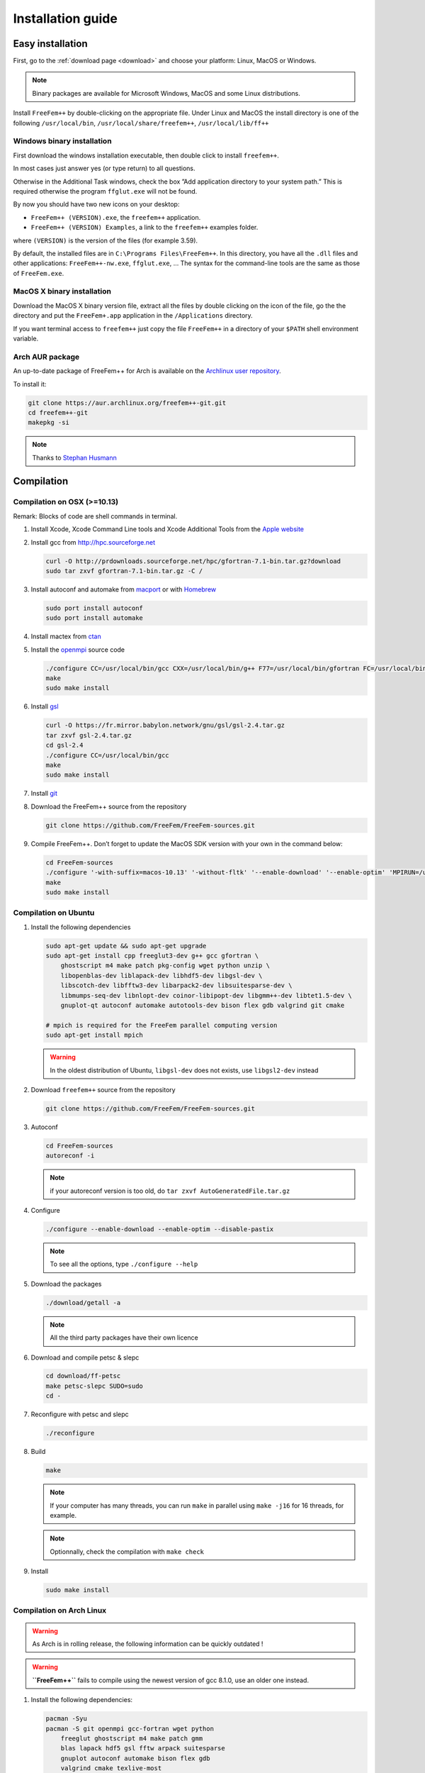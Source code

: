 .. role:: freefem(code)
  :language: freefem

Installation guide
==================

Easy installation
-----------------

First, go to the :ref:`download page <download>` and choose your platform: Linux, MacOS or Windows.

.. note:: Binary packages are available for Microsoft Windows, MacOS and some Linux distributions.

Install ``FreeFem++`` by double-clicking on the appropriate file. Under Linux and MacOS the install directory is one of the following ``/usr/local/bin``, ``/usr/local/share/freefem++``, ``/usr/local/lib/ff++``

Windows binary installation
~~~~~~~~~~~~~~~~~~~~~~~~~~~

First download the windows installation executable, then double click to install ``freefem++``.

In most cases just answer yes (or type return) to all questions.

Otherwise in the Additional Task windows, check the box ”Add application directory to your system path.” This is required otherwise the program ``ffglut.exe`` will not be found.

By now you should have two new icons on your desktop:

-  ``FreeFem++ (VERSION).exe``, the ``freefem++`` application.
-  ``FreeFem++ (VERSION) Examples``, a link to the ``freefem++`` examples folder.

where ``(VERSION)`` is the version of the files (for example 3.59).

By default, the installed files are in ``C:\Programs Files\FreeFem++``. In this directory, you have all the ``.dll`` files and other applications: ``FreeFem++-nw.exe``, ``ffglut.exe``, … The syntax for the command-line tools are the same as those of ``FreeFem.exe``.

MacOS X binary installation
~~~~~~~~~~~~~~~~~~~~~~~~~~~

Download the MacOS X binary version file, extract all the files by double clicking on the icon of the file, go the the directory and put the ``FreeFem+.app`` application in the ``/Applications`` directory.

If you want terminal access to ``freefem++`` just copy the file ``FreeFem++`` in a directory of your ``$PATH`` shell environment variable.

Arch AUR package
~~~~~~~~~~~~~~~~

An up-to-date package of FreeFem++ for Arch is available on the `Archlinux user repository <https://aur.archlinux.org/packages/freefem%2B%2B-git/>`__.

To install it:

.. code-block:: bash

   git clone https://aur.archlinux.org/freefem++-git.git
   cd freefem++-git
   makepkg -si

.. note:: Thanks to `Stephan Husmann <https://github.com/stefanhusmann>`__

Compilation
-----------

.. only:: html

  Branches / OS status
  ~~~~~~~~~~~~~~~~~~~~

  +-----------------+-------------------+-------------------+-------------------+
  | Branch          | Linux             | MacOSX            | Windows 7         |
  +=================+===================+===================+===================+
  | Develop         | |Build Status01|  | |Build Status03|  | |Build Status05|  |
  |                 | |Build Status02|  | |Build Status04|  | |Build Status06|  |
  +-----------------+-------------------+-------------------+-------------------+
  | Master          | |Build Status07|  | |Build Status09|  | |Build Status11|  |
  |                 | |Build Status08|  | |Build Status10|  | |Build Status12|  |
  +-----------------+-------------------+-------------------+-------------------+

Compilation on OSX (>=10.13)
~~~~~~~~~~~~~~~~~~~~~~~~~~~~

Remark: Blocks of code are shell commands in terminal.

1. Install Xcode, Xcode Command Line tools and Xcode Additional Tools from the `Apple website <https://developer.apple.com/download/more/>`__

2. Install gcc from `http://hpc.sourceforge.net <http://hpc.sourceforge.net/>`__

   .. code-block:: bash

      curl -O http://prdownloads.sourceforge.net/hpc/gfortran-7.1-bin.tar.gz?download
      sudo tar zxvf gfortran-7.1-bin.tar.gz -C /

3. Install autoconf and automake from `macport <http://www.macports.org>`__ or with `Homebrew <https://brew.sh>`__

   .. code-block:: bash

      sudo port install autoconf
      sudo port install automake

4. Install mactex from `ctan <http://mirrors.ctan.org/systems/mac/mactex/MacTeX.pkg>`__

5. Install the `openmpi <https://www.open-mpi.org/software/>`__ source code

   .. code-block:: bash

      ./configure CC=/usr/local/bin/gcc CXX=/usr/local/bin/g++ F77=/usr/local/bin/gfortran FC=/usr/local/bin/gfortran
      make
      sudo make install

6. Install `gsl <https://www.gnu.org/software/gsl>`__

   .. code-block:: bash

      curl -O https://fr.mirror.babylon.network/gnu/gsl/gsl-2.4.tar.gz
      tar zxvf gsl-2.4.tar.gz
      cd gsl-2.4
      ./configure CC=/usr/local/bin/gcc
      make
      sudo make install

7. Install `git <https://git-scm.com/download/mac>`__

8. Download the FreeFem++ source from the repository

   .. code-block:: bash

      git clone https://github.com/FreeFem/FreeFem-sources.git

9) Compile FreeFem++. Don’t forget to update the MacOS SDK version with your own in the command below:

   .. code-block:: bash

      cd FreeFem-sources
      ./configure '-with-suffix=macos-10.13' '-without-fltk' '--enable-download' '--enable-optim' 'MPIRUN=/usr/local/bin/mpirun' '--enable-m64' '--without-x' 'CC=clang -isysroot /Applications/Xcode.app//Contents/Developer/Platforms/MacOSX.platform/Developer/SDKs/MacOSX10.13.sdk' 'CFLAGS=-mmacosx-version-min=10.13' 'CXXFLAGS=-mmacosx-version-min=10.13 -std=c++11' 'CXX=clang++ -isysroot /Applications/Xcode.app//Contents/Developer/Platforms/MacOSX.platform/Developer/SDKs/MacOSX10.13.sdk' 'F77=/usr/local/bin/gfortran' 'FC=/usr/local/bin/gfortran' 'MPICXX=/usr/local/bin/mpic++' 'MPICC=/usr/local/bin/mpicc' 'MPIFC=/usr/local/bin/mpif90' 'MPIF77=/usr/local/bin/mpif90' '--enable-maintainer-mode'
      make
      sudo make install

Compilation on Ubuntu
~~~~~~~~~~~~~~~~~~~~~

1. Install the following dependencies

   .. code-block:: bash

      sudo apt-get update && sudo apt-get upgrade
      sudo apt-get install cpp freeglut3-dev g++ gcc gfortran \
          ghostscript m4 make patch pkg-config wget python unzip \
          libopenblas-dev liblapack-dev libhdf5-dev libgsl-dev \
          libscotch-dev libfftw3-dev libarpack2-dev libsuitesparse-dev \
          libmumps-seq-dev libnlopt-dev coinor-libipopt-dev libgmm++-dev libtet1.5-dev \
          gnuplot-qt autoconf automake autotools-dev bison flex gdb valgrind git cmake

      # mpich is required for the FreeFem parallel computing version
      sudo apt-get install mpich

   .. warning:: In the oldest distribution of Ubuntu, ``libgsl-dev`` does not exists, use ``libgsl2-dev`` instead

2. Download ``freefem++`` source from the repository

   .. code-block:: bash

      git clone https://github.com/FreeFem/FreeFem-sources.git

3. Autoconf

   .. code-block:: bash

      cd FreeFem-sources
      autoreconf -i

   .. note:: if your autoreconf version is too old, do ``tar zxvf AutoGeneratedFile.tar.gz``

4. Configure

   .. code-block:: bash

      ./configure --enable-download --enable-optim --disable-pastix

   .. note:: To see all the options, type ``./configure --help``

5. Download the packages

   .. code-block:: bash

      ./download/getall -a

   .. note:: All the third party packages have their own licence

6. Download and compile petsc & slepc

   .. code-block:: bash

      cd download/ff-petsc
      make petsc-slepc SUDO=sudo
      cd -

7. Reconfigure with petsc and slepc

   .. code-block:: bash

      ./reconfigure

8. Build

   .. code-block:: bash

      make

   .. note:: If your computer has many threads, you can run ``make`` in parallel using ``make -j16`` for 16 threads, for example.

   .. note:: Optionnally, check the compilation with ``make check``

9. Install

   .. code-block:: bash

      sudo make install

Compilation on Arch Linux
~~~~~~~~~~~~~~~~~~~~~~~~~

.. warning:: As Arch is in rolling release, the following information can be quickly outdated !

.. warning:: **``FreeFem++``** fails to compile using the newest version of gcc 8.1.0, use an older one instead.

1. Install the following dependencies:

   .. code-block:: bash

      pacman -Syu
      pacman -S git openmpi gcc-fortran wget python
          freeglut ghostscript m4 make patch gmm
          blas lapack hdf5 gsl fftw arpack suitesparse
          gnuplot autoconf automake bison flex gdb
          valgrind cmake texlive-most

2. Download the ``FreeFem++`` source from the repository

   .. code-block:: bash

      git clone https://github.com/FreeFem/FreeFem-sources.git

3. Autoconf

   .. code-block:: bash

      cd FreeFem-sources
      autoreconf -i

4. Configure

   .. code-block:: bash

      ./configure --enable-download --enable-optim --disable-pastix

   .. note:: To see all the options, type ``./configure --help``

5. Download the packages

   .. code-block:: bash

      ./download/getall -a

   .. note:: All the third party packages have their own licence

6. Download and compile petsc & slepc

   .. code-block:: bash

      cd download/ff-petsc
      make petsc-slepc SUDO=sudo
      cd -

7. Reconfigure with petsc and slepc

   .. code-block:: bash

      ./reconfigure

8. Build

   .. code-block:: bash

      make

   .. note:: If your computer has many threads, you can run ``make`` in parallel using ``make -j16`` for 16 threads, for example.

   .. note:: Optionnally, check the compilation with ``make check``

9. Install

   .. code-block:: bash

      sudo make install

Compilation on Linux with Intel software tools
~~~~~~~~~~~~~~~~~~~~~~~~~~~~~~~~~~~~~~~~~~~~~~

Follow the `guide <https://software.intel.com/en-us/articles/building-freefem-with-intel-software-tools-for-developers>`__

Compilation on Windows
~~~~~~~~~~~~~~~~~~~~~~

1. Install `MS MPI v7 <https://www.microsoft.com/en-us/download/details.aspx?id=49926>`__ (msmpisdk.msi and MSMpiSetup.exe)

2. Install `Msys2 <https://www.msys2.org/>`__ (x86_64 version)

3. Start MSYS2 MSYS

4. Open ``MSYS2 MSYS terminal`` to install dependancies

   -  for 64bits system:

   .. code-block:: bash

      pacman -Syu
      pacman -S autoconf automake-wrapper bash bash-completion \
      bison bsdcpio bsdtar bzip2 coreutils curl dash file filesystem \
      findutils flex gawk gcc gcc-fortran gcc-libs grep gzip inetutils info less lndir \
      make man-db git mingw-w64-x86_64-freeglut mingw-w64-x86_64-gcc \
      mingw-w64-x86_64-gcc-fortran mingw-w64-x86_64-gsl mingw-w64-x86_64-hdf5 \
      mingw-w64-x86_64-openblas mintty msys2-keyring msys2-launcher-git \
      msys2-runtime ncurses pacman pacman-mirrors pactoys-git patch pax-git \
      perl pkg-config pkgfile rebase sed tar tftp-hpa time tzcode unzip util-linux which

   -  for 32bits system:

   .. code-block:: bash

      pacman -Syu
      pacman -S autoconf automake-wrapper bash bash-completion \
      bison bsdcpio bsdtar bzip2 coreutils curl dash file filesystem \
      findutils flex gawk gcc gcc-fortran gcc-libs grep gzip inetutils info less lndir \
      make man-db git mingw-w64-i686-freeglut mingw-w64-i686-gcc \
      mingw-w64-i686-gcc-fortran mingw-w64-i686-gsl mingw-w64-i686-hdf5 \
      mingw-w64-i686-openblas mintty msys2-keyring msys2-launcher-git \
      msys2-runtime ncurses pacman pacman-mirrors pactoys-git patch pax-git \
      perl pkg-config pkgfile rebase sed tar tftp-hpa time tzcode unzip util-linux which

5. Open ``MingW64 terminal`` (or ``MingW32``) to compile ``FreeFem++``

   .. code-block:: bash

    git clone https://github.com/FreeFem/FreeFem-sources
    cd FreeFem-sources
    autoreconf -i
    ./configure --enable-download --disable-pastix --disable-hips
    ./download/getall -a
    make -j4
    make check
    make install

   The ``FreeFem++`` executable (and some other like ``ffmedit``, …)
   are in ``C:\msys64\mingw64\bin`` (or ``C:\msys32\mingw32\bin``).

Environment variables and init file
-----------------------------------

``FreeFem++`` reads a user’s init file named ``freefem++.pref`` to initialize global variables: :freefem:`verbosity`, :freefem:`includepath`, :freefem:`loadpath`.

.. note:: The variable :freefem:`verbosity` changes the level of internal printing (0: nothing unless there are syntax errors, 1: few, 10: lots, etc. …), the default value is 2.

   The included files are found in the :freefem:`includepath` list and the load files are found in the :freefem:`loadpath` list.

The syntax of the file is:

.. code-block:: bash

   verbosity = 5
   loadpath += "/Library/FreeFem++/lib"
   loadpath += "/Users/hecht/Library/FreeFem++/lib"
   includepath += "/Library/FreeFem++/edp"
   includepath += "/Users/hecht/Library/FreeFem++/edp"
   # This is a comment
   load += "funcTemplate"
   load += "myfunction"
   load += "MUMPS_seq"

The possible paths for this file are

-  under Unix and MacOs

.. code-block:: bash

  /etc/freefem++.pref
  $(HOME)/.freefem++.pref
  freefem++.pref

-  under windows

.. code-block:: bash

   freefem++.pref

We can also use shell environment variables to change verbosity and the search rule before the init files.

.. code-block:: bash

   export FF_VERBOSITY=50
   export FF_INCLUDEPATH="dir;;dir2"
   export FF_LOADPATH="dir;;dir3"

.. note:: The separator between directories must be ”;” and not ”:” because ”:” is used under Windows.

.. note:: To show the list of init of FreeFem++ , do

  .. code-block:: bash

    export FF_VERBOSITY=100;
    ./FreeFem++-nw

.. |Build Status01| image:: https://ci.inria.fr/freefem/buildStatus/icon?job=FreeFem-source-develop-UbuntuAll
   :target: https://ci.inria.fr/freefem/job/FreeFem-source-develop-UbuntuAll/
.. |Build Status02| image:: https://ci.inria.fr/freefem/buildStatus/icon?job=FreeFem-source-develop-UbuntuNo
   :target: https://ci.inria.fr/freefem/job/FreeFem-source-develop-UbuntuNo/
.. |Build Status03| image:: https://ci.inria.fr/freefem/buildStatus/icon?job=FreeFem-source-develop-MacOSXAll
   :target: https://ci.inria.fr/freefem/job/FreeFem-source-develop-MacOSXAll/
.. |Build Status04| image:: https://ci.inria.fr/freefem/buildStatus/icon?job=FreeFem-source-develop-MacOSXNo
   :target: https://ci.inria.fr/freefem/job/FreeFem-source-develop-MacOSXNo/
.. |Build Status05| image:: https://ci.inria.fr/freefem/buildStatus/icon?job=FreeFem-source-develop-Windows7
   :target: https://ci.inria.fr/freefem/job/FreeFem-source-develop-Windows7
.. |Build Status06| image:: https://ci.inria.fr/freefem/buildStatus/icon?job=FreeFem-source-develop-Windows7-32
   :target: https://ci.inria.fr/freefem/job/FreeFem-source-develop-Windows7-32
.. |Build Status07| image:: https://ci.inria.fr/freefem/buildStatus/icon?job=FreeFem-source-master-UbuntuAll
   :target: https://ci.inria.fr/freefem/job/FreeFem-source-master-UbuntuAll/
.. |Build Status08| image:: https://ci.inria.fr/freefem/buildStatus/icon?job=FreeFem-source-master-UbuntuNo
   :target: https://ci.inria.fr/freefem/job/FreeFem-source-master-UbuntuNo/
.. |Build Status09| image:: https://ci.inria.fr/freefem/buildStatus/icon?job=FreeFem-source-master-MacOSXAll
   :target: https://ci.inria.fr/freefem/job/FreeFem-source-master-MacOSXAll/
.. |Build Status10| image:: https://ci.inria.fr/freefem/buildStatus/icon?job=FreeFem-source-master-MacOSXNo
   :target: https://ci.inria.fr/freefem/job/FreeFem-source-master-MacOSXNo/
.. |Build Status11| image:: https://ci.inria.fr/freefem/buildStatus/icon?job=FreeFem-source-master-Windows7
   :target: https://ci.inria.fr/freefem/job/FreeFem-source-master-Windows7
.. |Build Status12| image:: https://ci.inria.fr/freefem/buildStatus/icon?job=FreeFem-source-master-Windows7-32
   :target: https://ci.inria.fr/freefem/job/FreeFem-source-master-Windows7-32
